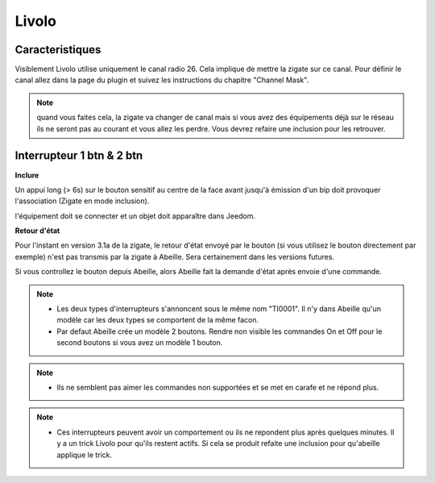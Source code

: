 Livolo
------

Caracteristiques
~~~~~~~~~~~~~~~~

Visiblement Livolo utilise uniquement le canal radio 26. Cela implique de mettre la zigate sur ce canal. Pour définir le canal allez dans la page du plugin et suivez les instructions du chapitre "Channel Mask".

.. note::

  quand vous faites cela, la zigate va changer de canal mais si vous avez des équipements déjà sur le réseau ils ne seront pas au courant et vous allez les perdre.
  Vous devrez refaire une inclusion pour les retrouver.

Interrupteur 1 btn & 2 btn
~~~~~~~~~~~~~~~~~~~~~~~~~~

**Inclure**

Un appui long (> 6s) sur le bouton sensitif au centre de la face avant jusqu'à émission d'un bip doit provoquer l'association (Zigate en mode inclusion).

l'équipement doit se connecter et un objet doit apparaître dans Jeedom.

**Retour d'état**

Pour l'instant en version 3.1a de la zigate, le retour d'état envoyé par le bouton (si vous utilisez le bouton directement par exemple) n'est pas transmis par la zigate à Abeille. Sera certainement dans les versions futures.

Si vous controllez le bouton depuis Abeille, alors Abeille fait la demande d'état après envoie d'une commande.

.. note::

  * Les deux types d'interrupteurs s'annoncent sous le même nom "TI0001". Il n'y dans Abeille qu'un modèle car les deux types se comportent de la même facon.
  * Par defaut Abeille crée un modèle 2 boutons. Rendre non visible les commandes On et Off pour le second boutons si vous avez un modèle 1 bouton.

.. note::

  * Ils ne semblent pas aimer les commandes non supportées et se met en carafe et ne répond plus.

.. note::

  * Ces interrupteurs peuvent avoir un comportement ou ils ne repondent plus après quelques minutes. Il y a un trick Livolo pour qu'ils restent actifs. Si cela se produit refaite une inclusion pour qu'abeille applique le trick.
